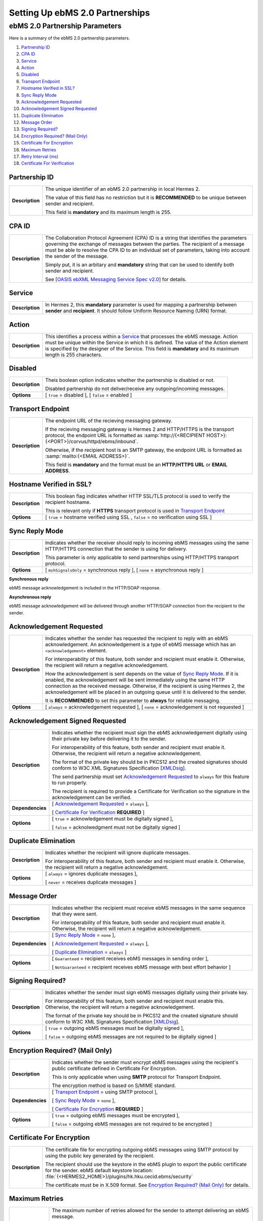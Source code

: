 Setting Up ebMS 2.0 Partnerships
================================

ebMS 2.0 Partnership Parameters
-------------------------------

Here is a summary of the ebMS 2.0 partnership parameters.

1. `Partnership ID`_
#. `CPA ID`_
#. `Service`_
#. `Action`_
#. `Disabled`_
#. `Transport Endpoint`_
#. `Hostname Verified in SSL?`_
#. `Sync Reply Mode`_
#. `Acknowledgement Requested`_
#. `Acknowledgement Signed Requested`_
#. `Duplicate Elimination`_
#. `Message Order`_
#. `Signing Required?`_
#. `Encryption Required? (Mail Only)`_
#. `Certificate For Encryption`_
#. `Maximum Retries`_
#. `Retry Interval (ms)`_
#. `Certificate For Verification`_

Partnership ID
^^^^^^^^^^^^^^

+-----------------+------------------------------------------------------------------------------------------------------------------+
| **Description** | The unique identifier of an ebMS 2.0 partnership in local Hermes 2.                                              |
|                 |                                                                                                                  |
|                 | The value of this field has no restriction but it is **RECOMMENDED** to be unique between sender and recipient.  |
|                 |                                                                                                                  |
|                 | This field is **mandatory** and its maximum length is 255.                                                       |
|                 |                                                                                                                  |
+-----------------+------------------------------------------------------------------------------------------------------------------+

CPA ID
^^^^^^

+-----------------+-------------------------------------------------------------------------------------------------------------------------------------+
| **Description** | The Collaboration Protocol Agreement (CPA) ID is a string that identifies the parameters governing the                              |
|                 | exchange of messages between the parties. The recipient of a message must be able to resolve the CPA ID to                          |
|                 | an individual set of parameters, taking into account the sender of the message.                                                     |
|                 |                                                                                                                                     |
|                 | Simply put, it is an arbitary and **mandatory** string that can be used to identify both sender and recipient.                      |
|                 |                                                                                                                                     |
|                 | See [`OASIS ebXML Messaging Service Spec v2.0 <https://www.oasis-open.org/committees/download.php/272/ebMS_v2_0.pdf>`_] for details.|
+-----------------+-------------------------------------------------------------------------------------------------------------------------------------+

Service
^^^^^^^

+-----------------+------------------------------------------------------------------------------------------------------------------+
| **Description** | In Hermes 2, this **mandatory** parameter is used for mapping a partnership between **sender** and **recipient**.|
|                 | It should follow Uniform Resource Naming (URN) format.                                                           |
+-----------------+------------------------------------------------------------------------------------------------------------------+

Action
^^^^^^

+-----------------+------------------------------------------------------------------------------------------------------------------+
| **Description** | This identifies a process within a `Service`_ that processes the ebMS message. Action must be unique within the  |
|                 | Service in which it is defined. The value of the Action element is specified by the designer of the Service.     |
|                 | This field is **mandatory** and its maximum length is 255 characters.                                            |
+-----------------+------------------------------------------------------------------------------------------------------------------+

Disabled
^^^^^^^^

+-----------------+------------------------------------------------------------------------------------------------------------------+
| **Description** | Theis boolean option indicates whether the partnership is disabled or not.                                       |
|                 |                                                                                                                  |
|                 | Disabled partnership do not deliver/receive any outgoing/incoming messages.                                      |
+-----------------+------------------------------------------------------------------------------------------------------------------+
| **Options**     | [ ``true`` = disabled ], [ ``false`` = enabled ]                                                                 |
+-----------------+------------------------------------------------------------------------------------------------------------------+

Transport Endpoint
^^^^^^^^^^^^^^^^^^

+-----------------+------------------------------------------------------------------------------------------------------------------+
| **Description** | The endpoint URL of the recieving messaging gateway.                                                             |
|                 |                                                                                                                  |
|                 | If the recieving messaging gateway is Hermes 2 and HTTP/HTTPS is the transport protocol, the endpoint URL is     |
|                 | formatted as :samp:`http://{<RECIPIENT HOST>}:{<PORT>}/corvus/httpd/ebms/inbound`.                               |
|                 |                                                                                                                  |
|                 | Otherwise, if the recipient host is an SMTP gateway, the endpoint URL is formatted as                            |
|                 | :samp:`mailto:{<EMAIL ADDRESS>}`.                                                                                |
|                 |                                                                                                                  |
|                 | This field is **mandatory** and the format must be an **HTTP/HTTPS URL** or **EMAIL ADDRESS**.                   |
+-----------------+------------------------------------------------------------------------------------------------------------------+

Hostname Verified in SSL?
^^^^^^^^^^^^^^^^^^^^^^^^^

+-----------------+------------------------------------------------------------------------------------------------------------------+
| **Description** | This boolean flag indicates whether HTTP SSL/TLS protocol is used to verify the recipient hostname.              |
|                 |                                                                                                                  |
|                 | This is relevant only if **HTTPS** transport protocol is used in `Transport Endpoint`_                           |
+-----------------+------------------------------------------------------------------------------------------------------------------+
| **Options**     | [ ``true`` = hostname verified using SSL , ``false`` = no verification using SSL ]                               |
+-----------------+------------------------------------------------------------------------------------------------------------------+

Sync Reply Mode
^^^^^^^^^^^^^^^

+-----------------+------------------------------------------------------------------------------------------------------------------+
| **Description** | Indicates whether the receiver should reply to incoming ebMS messages using the same HTTP/HTTPS connection that  |
|                 | the sender is using for delivery.                                                                                |
|                 |                                                                                                                  |
|                 | This parameter is only applicable to send partnerships using HTTP/HTTPS transport protocol.                      |
|                 |                                                                                                                  |
+-----------------+------------------------------------------------------------------------------------------------------------------+
| **Options**     | [ ``mshSignalsOnly`` = synchronous reply ], [ ``none`` = asynchronous reply ]                                    |
+-----------------+------------------------------------------------------------------------------------------------------------------+

**Synchronous reply**

ebMS message acknowledgement is included in the HTTP/SOAP response.

.. image:: /_static/images/first_step/ebms-send-sync.png


**Asynchronous reply**

ebMS message acknowledgement will be delivered through another HTTP/SOAP connection from the recipient to the sender.

.. image:: /_static/images/first_step/ebms-send-async.png

Acknowledgement Requested
^^^^^^^^^^^^^^^^^^^^^^^^^

+-----------------+------------------------------------------------------------------------------------------------------------------+
| **Description** | Indicates whether the sender has requested the recipient to reply with an ebMS acknowledgement.                  |
|                 | An acknowledgement is a type of ebMS message which has an ``<acknowledgement>`` element.                         |
|                 |                                                                                                                  |
|                 | For interoperability of this feature, both sender and recipient must enable it.                                  |
|                 | Otherwise, the recipient will return a negative acknowledgement.                                                 |
|                 |                                                                                                                  |
|                 | How the acknowledgement is sent depends on the value of `Sync Reply Mode`_. If it is enabled, the                |
|                 | acknowledgement will be sent immediately using the same HTTP connection as the received message. Otherwise, if   |
|                 | the recipient is using Hermes 2, the acknowledgement will be placed in an outgoing queue                         |
|                 | until it is delivered to the sender.                                                                             |
|                 |                                                                                                                  |
|                 | It is **RECOMMENDED** to set this parameter to **always** for reliable messaging.                                |
+-----------------+------------------------------------------------------------------------------------------------------------------+
| **Options**     | [ ``always`` = acknowledgement requested ],                                                                      |
|                 | [ ``none`` = acknowledgement is not requested ]                                                                  |
+-----------------+------------------------------------------------------------------------------------------------------------------+

Acknowledgement Signed Requested
^^^^^^^^^^^^^^^^^^^^^^^^^^^^^^^^^

+------------------+------------------------------------------------------------------------------------------------------------------+
| **Description**  | Indicates whether the recipient must sign the ebMS acknowledgement digitally using their private key before      |
|                  | delivering it to the sender.                                                                                     |
|                  |                                                                                                                  |
|                  | For interoperability of this feature, both sender and recipient must enable it.                                  |
|                  | Otherwise, the recipient will return a negative acknowledgement.                                                 |
|                  |                                                                                                                  |
|                  | The format of the private key should be in PKCS12 and the created signatures should conform to W3C XML           |
|                  | Signatures Specification [`XMLDsig <https://www.w3.org/TR/xmldsig-core/>`_].                                     |
|                  |                                                                                                                  |
|                  | The send partnership must set `Acknowledgement Requested`_ to  ``always`` for this feature to run                |
|                  | properly.                                                                                                        |
|                  |                                                                                                                  |
|                  | The recipient is required to provide a Certificate for Verification so the signature in the                      |
|                  | acknowledgement can be verified.                                                                                 |
+------------------+------------------------------------------------------------------------------------------------------------------+
| **Dependencies** | [ `Acknowledgement Requested`_ = ``always`` ],                                                                   |
|                  |                                                                                                                  |
|                  | [ `Certificate For Verification`_ **REQUIRED** ]                                                                 |
+------------------+------------------------------------------------------------------------------------------------------------------+
| **Options**      | [ ``true`` = acknowledgement must be digitally signed ],                                                         |
|                  |                                                                                                                  |
|                  | [ ``false`` = acknolwedgment must not be digitally signed ]                                                      |
+------------------+------------------------------------------------------------------------------------------------------------------+
                     
Duplicate Elimination
^^^^^^^^^^^^^^^^^^^^^

+-----------------+------------------------------------------------------------------------------------------------------------------+
| **Description** | Indicates whether the recipient will ignore duplicate messages.                                                  |
|                 |                                                                                                                  |
|                 | For interoperability of this feature, both sender and recipient must enable it.                                  |
|                 | Otherwise, the recipient will return a negative acknowledgement.                                                 |
+-----------------+------------------------------------------------------------------------------------------------------------------+
| **Options**     | [ ``always`` = ignores duplicate messages ],                                                                     |
|                 |                                                                                                                  |
|                 | [ ``never`` = receives duplicate messages ]                                                                      |
+-----------------+------------------------------------------------------------------------------------------------------------------+

Message Order
^^^^^^^^^^^^^

+------------------+------------------------------------------------------------------------------------------------------------------+
| **Description**  | Indicates whether the recipient must receive ebMS messages in the same sequence that they were sent.             |
|                  |                                                                                                                  |
|                  | For interoperability of this feature, both sender and recipient must enable it.                                  |
|                  | Otherwise, the recipient will return a negative acknowledgement.                                                 |
|                  |                                                                                                                  |
+------------------+------------------------------------------------------------------------------------------------------------------+
| **Dependencies** | [ `Sync Reply Mode`_ = ``none`` ],                                                                               |
|                  |                                                                                                                  |
|                  | [ `Acknowledgement Requested`_ = ``always`` ],                                                                   |
|                  |                                                                                                                  |
|                  | [ `Duplicate Elimination`_ = ``always`` ]                                                                        |
+------------------+------------------------------------------------------------------------------------------------------------------+
| **Options**      | [ ``Guaranteed`` = recipient receives ebMS messages in sending order ],                                          |
|                  |                                                                                                                  |
|                  | [ ``NotGuaranteed`` = recipient receives ebMS message with best effort behavior ]                                |
+------------------+------------------------------------------------------------------------------------------------------------------+
                                                                                                                                                                                                                                                                      
Signing Required?
^^^^^^^^^^^^^^^^^

+------------------+------------------------------------------------------------------------------------------------------------------+
| **Description**  | Indicates whether the sender must sign ebMS messages digitally using their private key.                          |
|                  |                                                                                                                  |
|                  | For interoperability of this feature, both sender and recipient must enable this.                                |
|                  | Otherwise, the recipient will return a negative acknowledgement.                                                 | 
|                  |                                                                                                                  |
|                  | The format of the private key should be in PKCS12 and the created signature should conform to W3C XML            |
|                  | Signatures Specification [`XMLDsig <https://www.w3.org/TR/xmldsig-core/>`_].                                     |
+------------------+------------------------------------------------------------------------------------------------------------------+
| **Options**      | [ ``true`` = outgoing ebMS messages must be digitally signed ],                                                  |
|                  |                                                                                                                  |
|                  | [ ``false`` = outgoing ebMS messages are not required to be digitally signed ]                                   |
+------------------+------------------------------------------------------------------------------------------------------------------+

Encryption Required? (Mail Only)
^^^^^^^^^^^^^^^^^^^^^^^^^^^^^^^^

+------------------+------------------------------------------------------------------------------------------------------------------+
| **Description**  | Indicates whether the sender must encrypt ebMS messages using the recipient's public certificate defined in      |
|                  | Certificate For Encryption.                                                                                      |
|                  |                                                                                                                  |
|                  | This is only applicable when using **SMTP** protocol for Transport Endpoint.                                     |
|                  |                                                                                                                  |
|                  | The encryption method is based on S/MIME standard.                                                               |
+------------------+------------------------------------------------------------------------------------------------------------------+
| **Dependencies** | [ `Transport Endpoint`_ = using SMTP protocol ],                                                                 |
|                  |                                                                                                                  |
|                  | [ `Sync Reply Mode`_ = ``none`` ],                                                                               |
|                  |                                                                                                                  |
|                  | [ `Certificate For Encryption`_ **REQUIRED** ]                                                                   |
+------------------+------------------------------------------------------------------------------------------------------------------+
| **Options**      | [ ``true`` = outgoing ebMS messages must be encrypted ],                                                         |
|                  |                                                                                                                  |
|                  | [ ``false`` = outgoing ebMS messages are not required to be encrypted ]                                          |
+------------------+------------------------------------------------------------------------------------------------------------------+

Certificate For Encryption
^^^^^^^^^^^^^^^^^^^^^^^^^^

+------------------+------------------------------------------------------------------------------------------------------------------+
| **Description**  | The certificate file for encrypting outgoing ebMS messages using SMTP protocol by using the public key           |
|                  | generated by the recipient.                                                                                      |
|                  |                                                                                                                  |
|                  | The recipient should use the keystore in the ebMS plugin to export the public certificate for the sender.        |
|                  | ebMS default keystore location: :file:`{<HERMES2_HOME>}/plugins/hk.hku.cecid.ebms/security`                      |
|                  |                                                                                                                  |
|                  | The certificate must be in X.509 format. See `Encryption Required? (Mail Only)`_ for details.                    |
+------------------+------------------------------------------------------------------------------------------------------------------+

Maximum Retries
^^^^^^^^^^^^^^^

+------------------+------------------------------------------------------------------------------------------------------------------+
| **Description**  | The maximum number of retries allowed for the sender to attempt delivering an ebMS message.                      |
|                  |                                                                                                                  |
|                  | Hermes 2 tries to deliver the ebMS message under the features of reliable messaging until exceeding the          |
|                  | maximum number of retries.                                                                                       |
|                  |                                                                                                                  |
|                  | There will be a time interval between each attempt, which is defined in `Retry Interval (ms)`_.                  |
|                  |                                                                                                                  |
|                  | It is **recommended** that the value of this field be between ``1-10``.                                          |
+------------------+------------------------------------------------------------------------------------------------------------------+
| **Dependencies** | [ `Acknowledgement Requested`_ = ``always`` ]                                                                    |
|                  |                                                                                                                  |
+------------------+------------------------------------------------------------------------------------------------------------------+

Retry Interval (ms)
^^^^^^^^^^^^^^^^^^^

+-----------------------+-----------------------------------------------------------------------------------------------+
| **Description**       | The time interval (milleseconds) between each consecutive attempt to deliver an ebMS message. |
|                       |                                                                                               |
|                       | It is **recommended** that the value of this field be between ``30000-300000``.               |
+-----------------------+-----------------------------------------------------------------------------------------------+
| **Dependencies**      | [ `Acknowledgement Requested`_ = ``always`` ]                                                 |
+-----------------------+-----------------------------------------------------------------------------------------------+

Certificate For Verification
^^^^^^^^^^^^^^^^^^^^^^^^^^^^

+------------------+------------------------------------------------------------------------------------------------------------------+
| **Description**  | The certificate (``.cer``) file for verifying incoming digitally signed ebMS message by using the public key     |
|                  | generated by sender.                                                                                             |
|                  |                                                                                                                  |
|                  | The sender should use the keystore in the ebMS plugin to export the public certificate for the recipient.        |
|                  | ebMS default keystore location: :file:`{<HERMES2_HOME>}/plugins/hk.hku.cecid.ebms/security`                      |
|                  |                                                                                                                  |
|                  | The keystore must be in PKCS12 format.                                                                           |
|                  |                                                                                                                  |
|                  | See `Signing Required?`_ for details.                                                                            |
+------------------+------------------------------------------------------------------------------------------------------------------+
